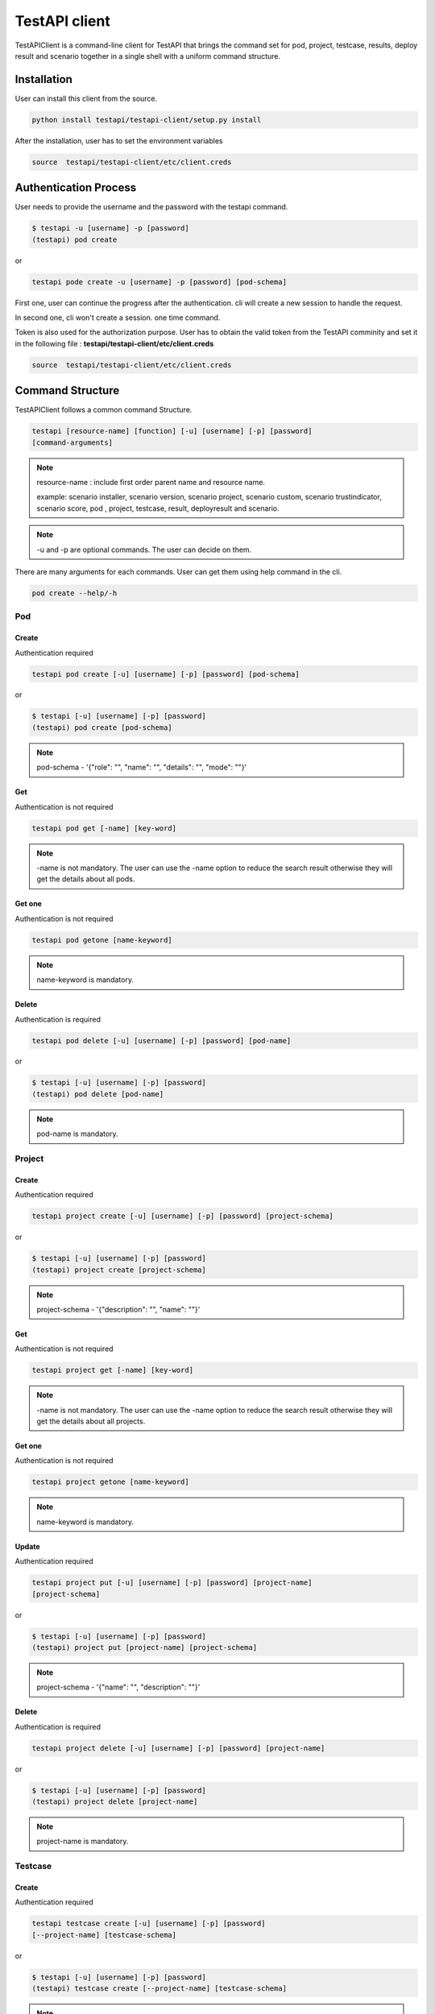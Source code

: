 .. This work is licensed under a Creative Commons Attribution 4.0 International License.
.. http://creativecommons.org/licenses/by/4.0
.. (c) 2017 ZTE Corp.

==============
TestAPI client
==============

TestAPIClient is a command-line client for TestAPI that
brings the command set for pod, project, testcase, results,
deploy result and scenario together in a single shell with a uniform command
structure.


Installation
------------

User can install this client from the source.

.. code-block:: shell

  python install testapi/testapi-client/setup.py install

After the installation, user has to set the environment variables

.. code-block:: shell

   source  testapi/testapi-client/etc/client.creds


Authentication Process
----------------------

User needs to provide the username and the password with the testapi
command.

.. code-block:: shell

    $ testapi -u [username] -p [password]
    (testapi) pod create


or

.. code-block:: shell

    testapi pode create -u [username] -p [password] [pod-schema]

First one, user can continue the progress after the authentication.
cli will create a new session to handle the request.

In second one, cli won't create a session. one time command.

Token is also used for the authorization purpose. User has to obtain the
valid token from the TestAPI comminity and set it in the following file
: **testapi/testapi-client/etc/client.creds**

.. code-block:: shell

   source  testapi/testapi-client/etc/client.creds


Command Structure
-----------------

TestAPIClient follows a common command Structure.

.. code-block:: shell

    testapi [resource-name] [function] [-u] [username] [-p] [password]
    [command-arguments]

.. NOTE::
  resource-name : include first order parent name and resource name.

  example:
  scenario installer, scenario version, scenario project, scenario custom,
  scenario trustindicator, scenario score, pod , project, testcase, result,
  deployresult and scenario.

.. NOTE::
  -u and -p are optional commands. The user can decide on them.

There are many arguments for each commands. User can get them using
help command in the cli.

.. code-block:: shell

  pod create --help/-h

Pod
^^^

Create
""""""

Authentication required

.. code-block:: shell

    testapi pod create [-u] [username] [-p] [password] [pod-schema]

or

.. code-block:: shell

    $ testapi [-u] [username] [-p] [password]
    (testapi) pod create [pod-schema]

.. NOTE::
  pod-schema - '{"role": "", "name": "", "details": "", "mode": ""}'

Get
"""

Authentication is not required

.. code-block:: shell

    testapi pod get [-name] [key-word]

.. NOTE::
   -name is not mandatory. The user can use the -name option to reduce the
   search result otherwise they will get the details about all pods.

Get one
"""""""

Authentication is not required

.. code-block:: shell

    testapi pod getone [name-keyword]

.. NOTE::
   name-keyword is mandatory.


Delete
""""""

Authentication is required

.. code-block:: shell

    testapi pod delete [-u] [username] [-p] [password] [pod-name]

or

.. code-block:: shell

    $ testapi [-u] [username] [-p] [password]
    (testapi) pod delete [pod-name]

.. NOTE::
   pod-name is mandatory.


Project
^^^^^^^

Create
""""""

Authentication required

.. code-block:: shell

    testapi project create [-u] [username] [-p] [password] [project-schema]

or

.. code-block:: shell

    $ testapi [-u] [username] [-p] [password]
    (testapi) project create [project-schema]

.. NOTE::
  project-schema - '{"description": "", "name": ""}'


Get
"""

Authentication is not required

.. code-block:: shell

    testapi project get [-name] [key-word]

.. NOTE::
   -name is not mandatory. The user can use the -name option to reduce the
   search result otherwise they will get the details about all projects.

Get one
"""""""

Authentication is not required

.. code-block:: shell

    testapi project getone [name-keyword]

.. NOTE::
   name-keyword is mandatory.

Update
""""""

Authentication required

.. code-block:: shell

    testapi project put [-u] [username] [-p] [password] [project-name]
    [project-schema]

or

.. code-block:: shell

    $ testapi [-u] [username] [-p] [password]
    (testapi) project put [project-name] [project-schema]

.. NOTE::
  project-schema - '{"name": "", "description": ""}'

Delete
""""""

Authentication is required

.. code-block:: shell

    testapi project delete [-u] [username] [-p] [password] [project-name]

or

.. code-block:: shell

    $ testapi [-u] [username] [-p] [password]
    (testapi) project delete [project-name]

.. NOTE::
   project-name is mandatory.

Testcase
^^^^^^^^

Create
""""""

Authentication required

.. code-block:: shell

    testapi testcase create [-u] [username] [-p] [password]
    [--project-name] [testcase-schema]

or

.. code-block:: shell

    $ testapi [-u] [username] [-p] [password]
    (testapi) testcase create [--project-name] [testcase-schema]

.. NOTE::
  testcase-schema - '{"run": "", "name": "", "ci_loop": "", "tags": "",
  "url": "", "catalog_description": "", "tier": "",
  "dependencies": "", "version": "", "criteria": "",
  "domains": "", "trust": "", "blocking": "",
  "description": ""}'


Get
"""

Authentication is not required

.. code-block:: shell

    testapi testcase get [--project-name]

.. NOTE::
   --project-name is mandatory.

Get one
"""""""

Authentication is not required

.. code-block:: shell

    testapi testcase getone [--project-name] [name]

.. NOTE::
   name and project-name are mandatory.

Update
""""""

Authentication required

.. code-block:: shell

    testapi testcase put [-u] [username] [-p] [password] [--project-name]
    [name] [testcase-schema]

or

.. code-block:: shell

    $ testapi [-u] [username] [-p] [password]
    (testapi) testcase put [--project-name] [name] [testcase-schema]

.. NOTE::
  testcase-schema - '{"run": "", "name": "", "ci_loop": "", "tags": "",
  "url": "", "catalog_description": "", "tier": "",
  "dependencies": "", "version": "", "criteria": "",
  "domains": "", "trust": "", "blocking": "",
  "description": ""}


Result
^^^^^^^

Create
""""""

Token is required. Set token as an environment variable.

.. code-block:: shell

    testapi result create [-u] [username] [-p] [password] [result-schema]

or

.. code-block:: shell

    $ testapi [-u] [username] [-p] [password]
    (testapi) result create [result-schema]

.. NOTE::
  result-schema - '{"project_name": "", "scenario": "", "stop_date": "",
  "case_name": "", "build_tag": "", "version": "",
  "pod_name": "", "criteria": "", "installer": "",
  "start_date": "", "details": ""}'


Get
"""

Authentication is not required

.. code-block:: shell

    testapi result get [-cli-arguments] [arguments-value]

.. NOTE::
   List of commandline arguments

   * -case : Search results using tesetcase
   * -build-tag : Search results using build tag
   * -from : Search results using from date
   * -last : Search results using last date
   * -scenario : Search results using scenario
   * -period : Search results using period
   * -project : Search results using project
   * -to : Search results using to
   * ---version : Search results using version
   * -criteria : Search results using criteria
   * -installer : Search results using installer
   * -pod : Search results using pod
   * -page : Search results using page

Get one
"""""""

Token is required. Set token as an environment variable.

.. code-block:: shell

    testapi result getone [result_id]

.. NOTE::
   result_id is mandatory.

Deploy Result
^^^^^^^^^^^^^

Create
""""""

Token is required. Set token as an environment variable.


.. code-block:: shell

    testapi deployresult [-u] [username] [-p] [password]
    [--project-name] [deployresult-schema]

or

.. code-block:: shell

    $ testapi [-u] [username] [-p] [password]
    (testapi) deployresult create [deployresult-schema]

.. NOTE::
  deployresult-schema - '{"run": "", "name": "", "ci_loop": "", "tags": "",
  "url": "", "catalog_description": "", "tier": "",
  "dependencies": "", "version": "", "criteria": "",
  "domains": "", "trust": "", "blocking": "",
  "description": ""}'


Get
"""

Authentication is not required

.. code-block:: shell

    testapi deployresult get [-cli-arguments] [arguments-value]

.. NOTE::
   List of command line arguments

   * -job-name : Search results using job
   * -build-id : Search results using build id
   * -from : Search results using from date
   * -last : Search results using last date
   * -scenario : Search results using scenario
   * -period : Search results using period
   * -to : Search results using to
   * ---version : Search results using version
   * -criteria : Search results using criteria
   * -installer : Search results using installer
   * -pod-name : Search results using pod
   * -page : Search results using page

Get one
"""""""

Authentication is not required

.. code-block:: shell

    testapi deployresult getone [deployresult_id]

.. NOTE::
   deployresult_id is mandatory.


Scenario
^^^^^^^^

Create
""""""

Authentication required

.. code-block:: shell

    testapi scenario create [-u] [username] [-p] [password] [scenario-schema]

or

.. code-block:: shell

    $ testapi [-u] [username] [-p] [password]
    (testapi) scenario create [scenario-schema]

.. NOTE::
  scenario-schema - '{"name": "", "installers": []}'


Get
"""

Authentication is not required

.. code-block:: shell

    testapi scenario get [-name] [key-word]

.. NOTE::

 user can use some attributes to reduce the search results. These are not
 mandatory.

   * -name : Backend will use regular expression to search.
   * -project : Search using project name
   * -installer : Search using installer name
   * -version : Search using version name

Get one
"""""""

Authentication is not required

.. code-block:: shell

    testapi scenario getone [name-keyword]

.. NOTE::
   name-keyword is mandatory.

Update
""""""

Authentication required

.. code-block:: shell

    testapi scenario put [-u] [username] [-p] [password] [scenario-name]
    [scenario-schema]

or

.. code-block:: shell

    $ testapi [-u] [username] [-p] [password]
    (testapi) scenario put [scenario-name] [scenario-schema]

.. NOTE::
  scenario-schema - '{"name": "", "installers": []}'

Delete
""""""

Authentication is required

.. code-block:: shell

    testapi scenario delete [-u] [username] [-p] [password] [scenario-name]

or

.. code-block:: shell

    $ testapi [-u] [username] [-p] [password]
    (testapi) scenario delete [scenario-name]

.. NOTE::
   scenario-name is mandatory.

Scenario installer
^^^^^^^^^^^^^^^^^^

Create
""""""

Authentication required

.. code-block:: shell

    testapi scenario installer create [-u] [username] [-p] [password]
    --scenario-name [scenario-name] [installer-schema]

or

.. code-block:: shell

    $ testapi [-u] [username] [-p] [password]
    (testapi) scenario installer create --scenario-name [scenario-name]
    [installer-schema]

.. NOTE::
  installer-schema - '{"installer": "", "versions": []}'

Update
""""""

Authentication required

.. code-block:: shell

    testapi scenario installer put [-u] [username] [-p] [password]
    --scenario-name [scenario-name] [installer-schema]

or

.. code-block:: shell

    $ testapi [-u] [username] [-p] [password]
    (testapi) scenario put --scenario-name [scenario-name] [installer-schema]

.. NOTE::
  scenario-schema - '{"installer": "", "installers": []}'

Delete
""""""

Authentication is required

.. code-block:: shell

    testapi scenario delete [-u] [username] [-p] [password] --scenario-name
    [scenario-name] [name]

or

.. code-block:: shell

    $ testapi [-u] [username] [-p] [password]
    (testapi) scenario delete --scenario-name [scenario-name] [name]

Scenario version
^^^^^^^^^^^^^^^^

Create
""""""

Authentication required

.. code-block:: shell

    testapi scenario version create [-u] [username] [-p] [password]
    --scenario-name [scenario-name] --installer [installer] [version-schema]

or

.. code-block:: shell

    $ testapi [-u] [username] [-p] [password]
    (testapi) scenario installer create --scenario-name [scenario-name]
    --installer [installer] [version-schema]

.. NOTE::
  installer-schema - '{"version": "", "owner": "", "projects": []}'

Update
""""""

Authentication required

.. code-block:: shell

    testapi scenario installer put [-u] [username] [-p] [password]
    --scenario-name [scenario-name] --installer [installer] [version-schema]

or

.. code-block:: shell

    $ testapi [-u] [username] [-p] [password]
    (testapi) scenario installer put --scenario-name [scenario-name]
    --installer [installer] [installer-schema]

.. NOTE::
  scenario-schema - '{"version": "","owner": "", "projects": []}'

Delete
""""""

Authentication is required

.. code-block:: shell

    testapi scenario installer delete [-u] [username] [-p] [password]
    --scenario-name [scenario-name] --installer [installer] [name]

or

.. code-block:: shell

    $ testapi [-u] [username] [-p] [password]
    (testapi) scenario installer delete  --scenario-name [scenario-name]
    --installer [installer] [name]

Scenario Project
^^^^^^^^^^^^^^^^

Create
""""""

Authentication required

.. code-block:: shell

    testapi scenario project create [-u] [username] [-p] [password]
    --scenario-name [scenario-name] --installer [installer]
    ---version [version] [project-schema]

or

.. code-block:: shell

    $ testapi [-u] [username] [-p] [password]
    (testapi) scenario project create --scenario-name [scenario-name]
    --installer [installer] ---version [version] [project-schema]

.. NOTE::
  installer-schema - '{"scores": [],"customs": [], "trust_indicators": [],
  project:""}'

Update
""""""

Authentication required

.. code-block:: shell

    testapi scenario project put [-u] [username] [-p] [password]
    --scenario-name [scenario-name] --installer [installer] ---version
    [version] [project-schema]

or

.. code-block:: shell

    $ testapi [-u] [username] [-p] [password]
    (testapi) scenario project put --scenario-name [scenario-name] --installer
    [installer] ---version [version] [project-schema]

.. NOTE::
  scenario-schema - '{"scores": [],"customs": [], "trust_indicators": [],
  project:""}'

Delete
""""""

Authentication is required

.. code-block:: shell

    testapi scenario project delete [-u] [username] [-p] [password]
    --scenario-name [scenario-name] --installer [installer] ---version
    [version] [name]

or

.. code-block:: shell

    $ testapi [-u] [username] [-p] [password]
    (testapi) scenario project delete  --scenario-name [scenario-name]
    --installer [installer] ---version [version] [name]

Scenario Customs
^^^^^^^^^^^^^^^^

Create
""""""

Authentication required

.. code-block:: shell

    testapi scenario custom create [-u] [username] [-p] [password]
    --scenario-name [scenario-name] --installer [installer]
    ---version [version] --project [project] [customs]

or

.. code-block:: shell

    $ testapi [-u] [username] [-p] [password]
    (testapi) scenario custom create --scenario-name [scenario-name]
    --installer [installer] ---version [version] --project [project] [customs]

.. NOTE::

  customs : Space sperated strings

Update
""""""

Authentication required

.. code-block:: shell

    testapi scenario custom put [-u] [username] [-p] [password]
    --scenario-name [scenario-name] --installer [installer] ---version
    [version] --project [project] [customs]

or

.. code-block:: shell

    $ testapi [-u] [username] [-p] [password]
    (testapi) scenario custom put --scenario-name [scenario-name] --installer
    [installer] ---version [version] --project [project] [customs]

.. NOTE::

  customs : Space sperated strings

Delete
""""""

Authentication is required

.. code-block:: shell

    testapi scenario custom delete [-u] [username] [-p] [password]
    --scenario-name [scenario-name] --installer [installer] ---version
    [version] --project [project] [customs]

or

.. code-block:: shell

    $ testapi [-u] [username] [-p] [password]
    (testapi) scenario custom delete  --scenario-name [scenario-name]
    --installer [installer] ---version [version] --project [project]
    [customs]

.. NOTE::

  customs : Space sperated strings

Scenario Score
^^^^^^^^^^^^^^

Create
""""""

Authentication required

.. code-block:: shell

    testapi scenario score create [-u] [username] [-p] [password]
    --scenario-name [scenario-name] --installer [installer]
    ---version [version] --project [project] [score_schema]

or

.. code-block:: shell

    $ testapi [-u] [username] [-p] [password]
    (testapi) scenario score create --scenario-name [scenario-name]
    --installer [installer] ---version [version] --project [project]
    [score_schema]

.. NOTE::

  score_schema : '{"score": "", "date": ""}'

Scenario TrustIndicators
^^^^^^^^^^^^^^^^^^^^^^^^

Create
""""""

Authentication required

.. code-block:: shell

    testapi scenario trustindicator create [-u] [username] [-p] [password]
    --scenario-name [scenario-name] --installer [installer]
    ---version [version] --project [project] [trustindicator_schema]

or

.. code-block:: shell

    $ testapi [-u] [username] [-p] [password]
    (testapi) scenario trustindicator create --scenario-name [scenario-name]
    --installer [installer] ---version [version] --project [project]
    [trustindicator_schema]

.. NOTE::

  trustindicator_schema : '{"status": "", "date": ""}'